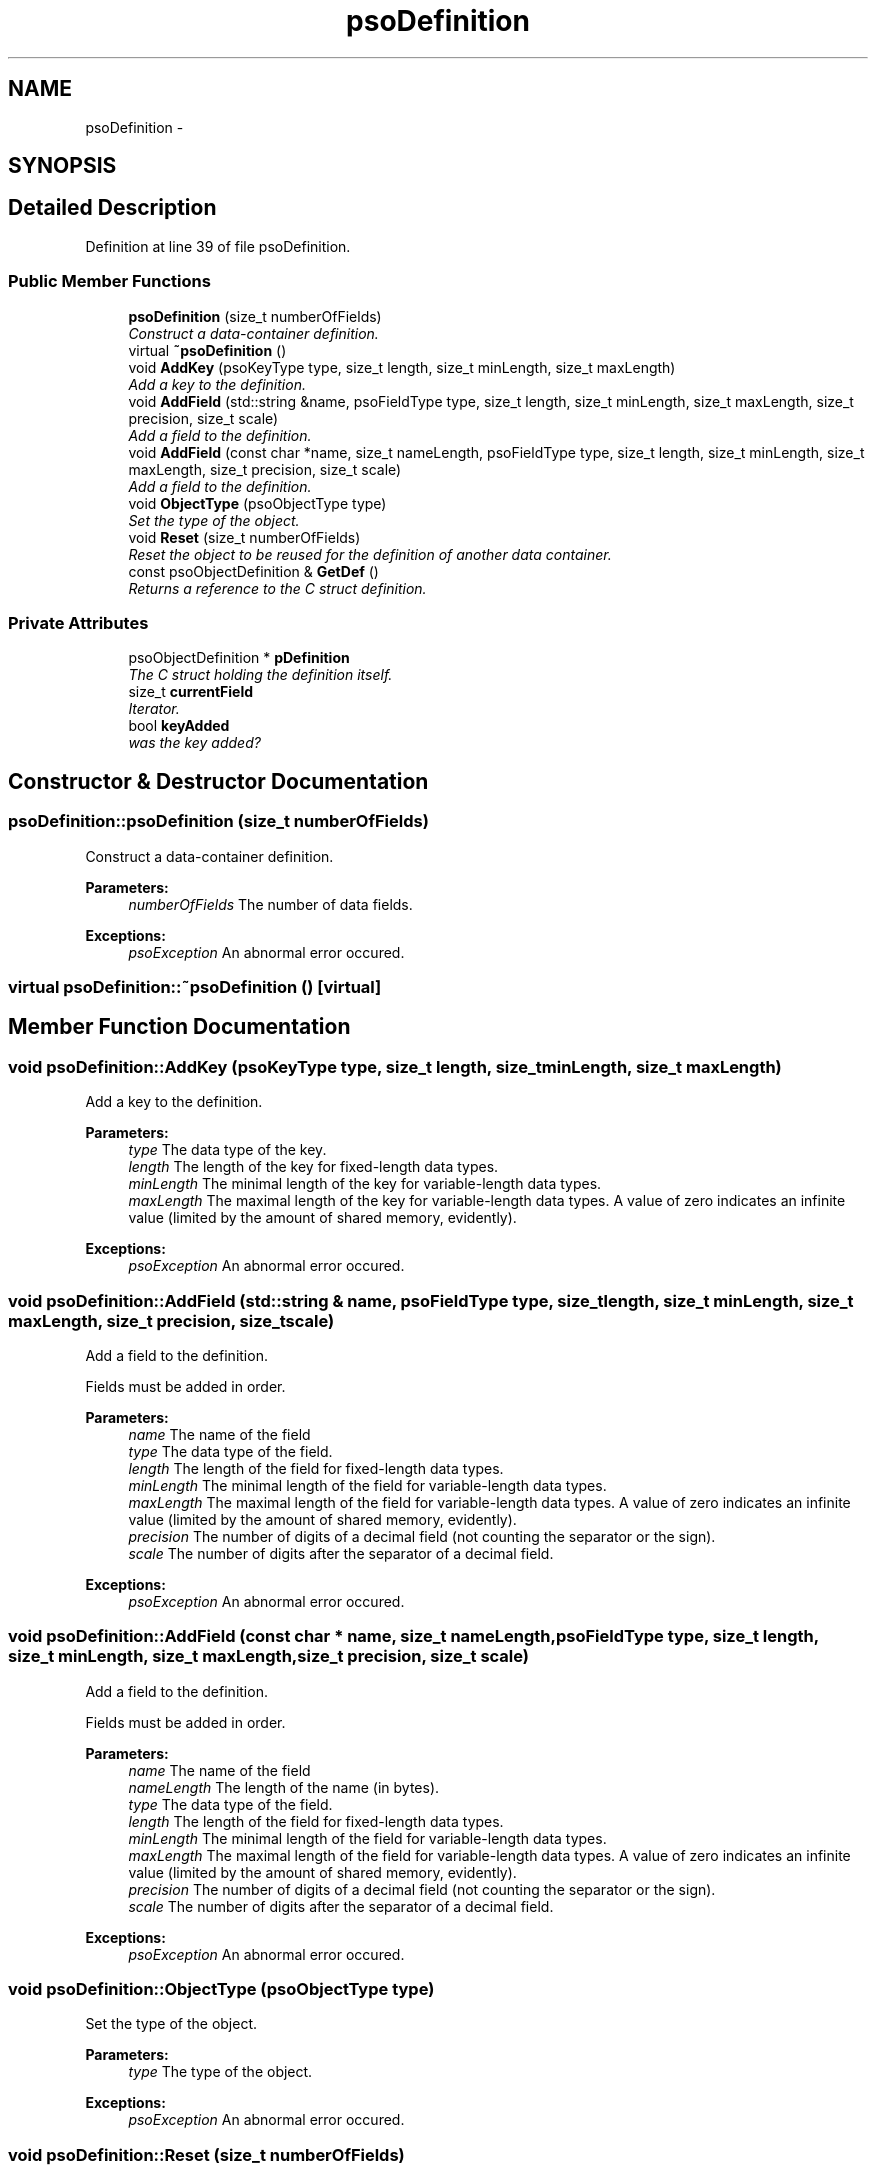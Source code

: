 .TH "psoDefinition" 3 "14 Oct 2008" "Version 0.3" "Photon C++ API" \" -*- nroff -*-
.ad l
.nh
.SH NAME
psoDefinition \- 
.SH SYNOPSIS
.br
.PP
.SH "Detailed Description"
.PP 
Definition at line 39 of file psoDefinition.
.SS "Public Member Functions"

.in +1c
.ti -1c
.RI "\fBpsoDefinition\fP (size_t numberOfFields)"
.br
.RI "\fIConstruct a data-container definition. \fP"
.ti -1c
.RI "virtual \fB~psoDefinition\fP ()"
.br
.ti -1c
.RI "void \fBAddKey\fP (psoKeyType type, size_t length, size_t minLength, size_t maxLength)"
.br
.RI "\fIAdd a key to the definition. \fP"
.ti -1c
.RI "void \fBAddField\fP (std::string &name, psoFieldType type, size_t length, size_t minLength, size_t maxLength, size_t precision, size_t scale)"
.br
.RI "\fIAdd a field to the definition. \fP"
.ti -1c
.RI "void \fBAddField\fP (const char *name, size_t nameLength, psoFieldType type, size_t length, size_t minLength, size_t maxLength, size_t precision, size_t scale)"
.br
.RI "\fIAdd a field to the definition. \fP"
.ti -1c
.RI "void \fBObjectType\fP (psoObjectType type)"
.br
.RI "\fISet the type of the object. \fP"
.ti -1c
.RI "void \fBReset\fP (size_t numberOfFields)"
.br
.RI "\fIReset the object to be reused for the definition of another data container. \fP"
.ti -1c
.RI "const psoObjectDefinition & \fBGetDef\fP ()"
.br
.RI "\fIReturns a reference to the C struct definition. \fP"
.in -1c
.SS "Private Attributes"

.in +1c
.ti -1c
.RI "psoObjectDefinition * \fBpDefinition\fP"
.br
.RI "\fIThe C struct holding the definition itself. \fP"
.ti -1c
.RI "size_t \fBcurrentField\fP"
.br
.RI "\fIIterator. \fP"
.ti -1c
.RI "bool \fBkeyAdded\fP"
.br
.RI "\fIwas the key added? \fP"
.in -1c
.SH "Constructor & Destructor Documentation"
.PP 
.SS "psoDefinition::psoDefinition (size_t numberOfFields)"
.PP
Construct a data-container definition. 
.PP
\fBParameters:\fP
.RS 4
\fInumberOfFields\fP The number of data fields.
.RE
.PP
\fBExceptions:\fP
.RS 4
\fIpsoException\fP An abnormal error occured. 
.RE
.PP

.SS "virtual psoDefinition::~psoDefinition ()\fC [virtual]\fP"
.PP
.SH "Member Function Documentation"
.PP 
.SS "void psoDefinition::AddKey (psoKeyType type, size_t length, size_t minLength, size_t maxLength)"
.PP
Add a key to the definition. 
.PP
\fBParameters:\fP
.RS 4
\fItype\fP The data type of the key. 
.br
\fIlength\fP The length of the key for fixed-length data types. 
.br
\fIminLength\fP The minimal length of the key for variable-length data types. 
.br
\fImaxLength\fP The maximal length of the key for variable-length data types. A value of zero indicates an infinite value (limited by the amount of shared memory, evidently).
.RE
.PP
\fBExceptions:\fP
.RS 4
\fIpsoException\fP An abnormal error occured. 
.RE
.PP

.SS "void psoDefinition::AddField (std::string & name, psoFieldType type, size_t length, size_t minLength, size_t maxLength, size_t precision, size_t scale)"
.PP
Add a field to the definition. 
.PP
Fields must be added in order.
.PP
\fBParameters:\fP
.RS 4
\fIname\fP The name of the field 
.br
\fItype\fP The data type of the field. 
.br
\fIlength\fP The length of the field for fixed-length data types. 
.br
\fIminLength\fP The minimal length of the field for variable-length data types. 
.br
\fImaxLength\fP The maximal length of the field for variable-length data types. A value of zero indicates an infinite value (limited by the amount of shared memory, evidently). 
.br
\fIprecision\fP The number of digits of a decimal field (not counting the separator or the sign). 
.br
\fIscale\fP The number of digits after the separator of a decimal field.
.RE
.PP
\fBExceptions:\fP
.RS 4
\fIpsoException\fP An abnormal error occured. 
.RE
.PP

.SS "void psoDefinition::AddField (const char * name, size_t nameLength, psoFieldType type, size_t length, size_t minLength, size_t maxLength, size_t precision, size_t scale)"
.PP
Add a field to the definition. 
.PP
Fields must be added in order.
.PP
\fBParameters:\fP
.RS 4
\fIname\fP The name of the field 
.br
\fInameLength\fP The length of the name (in bytes). 
.br
\fItype\fP The data type of the field. 
.br
\fIlength\fP The length of the field for fixed-length data types. 
.br
\fIminLength\fP The minimal length of the field for variable-length data types. 
.br
\fImaxLength\fP The maximal length of the field for variable-length data types. A value of zero indicates an infinite value (limited by the amount of shared memory, evidently). 
.br
\fIprecision\fP The number of digits of a decimal field (not counting the separator or the sign). 
.br
\fIscale\fP The number of digits after the separator of a decimal field.
.RE
.PP
\fBExceptions:\fP
.RS 4
\fIpsoException\fP An abnormal error occured. 
.RE
.PP

.SS "void psoDefinition::ObjectType (psoObjectType type)"
.PP
Set the type of the object. 
.PP
\fBParameters:\fP
.RS 4
\fItype\fP The type of the object.
.RE
.PP
\fBExceptions:\fP
.RS 4
\fIpsoException\fP An abnormal error occured. 
.RE
.PP

.SS "void psoDefinition::Reset (size_t numberOfFields)"
.PP
Reset the object to be reused for the definition of another data container. 
.PP
\fBParameters:\fP
.RS 4
\fInumberOfFields\fP The number of data fields of the new data container.
.RE
.PP
\fBExceptions:\fP
.RS 4
\fIpsoException\fP An abnormal error occured. 
.RE
.PP

.SS "const psoObjectDefinition& psoDefinition::GetDef ()"
.PP
Returns a reference to the C struct definition. 
.PP

.SH "Member Data Documentation"
.PP 
.SS "psoObjectDefinition* \fBpsoDefinition::pDefinition\fP\fC [private]\fP"
.PP
The C struct holding the definition itself. 
.PP
Definition at line 155 of file psoDefinition.
.SS "size_t \fBpsoDefinition::currentField\fP\fC [private]\fP"
.PP
Iterator. 
.PP
Definition at line 158 of file psoDefinition.
.SS "bool \fBpsoDefinition::keyAdded\fP\fC [private]\fP"
.PP
was the key added? 
.PP
Definition at line 161 of file psoDefinition.

.SH "Author"
.PP 
Generated automatically by Doxygen for Photon C++ API from the source code.
